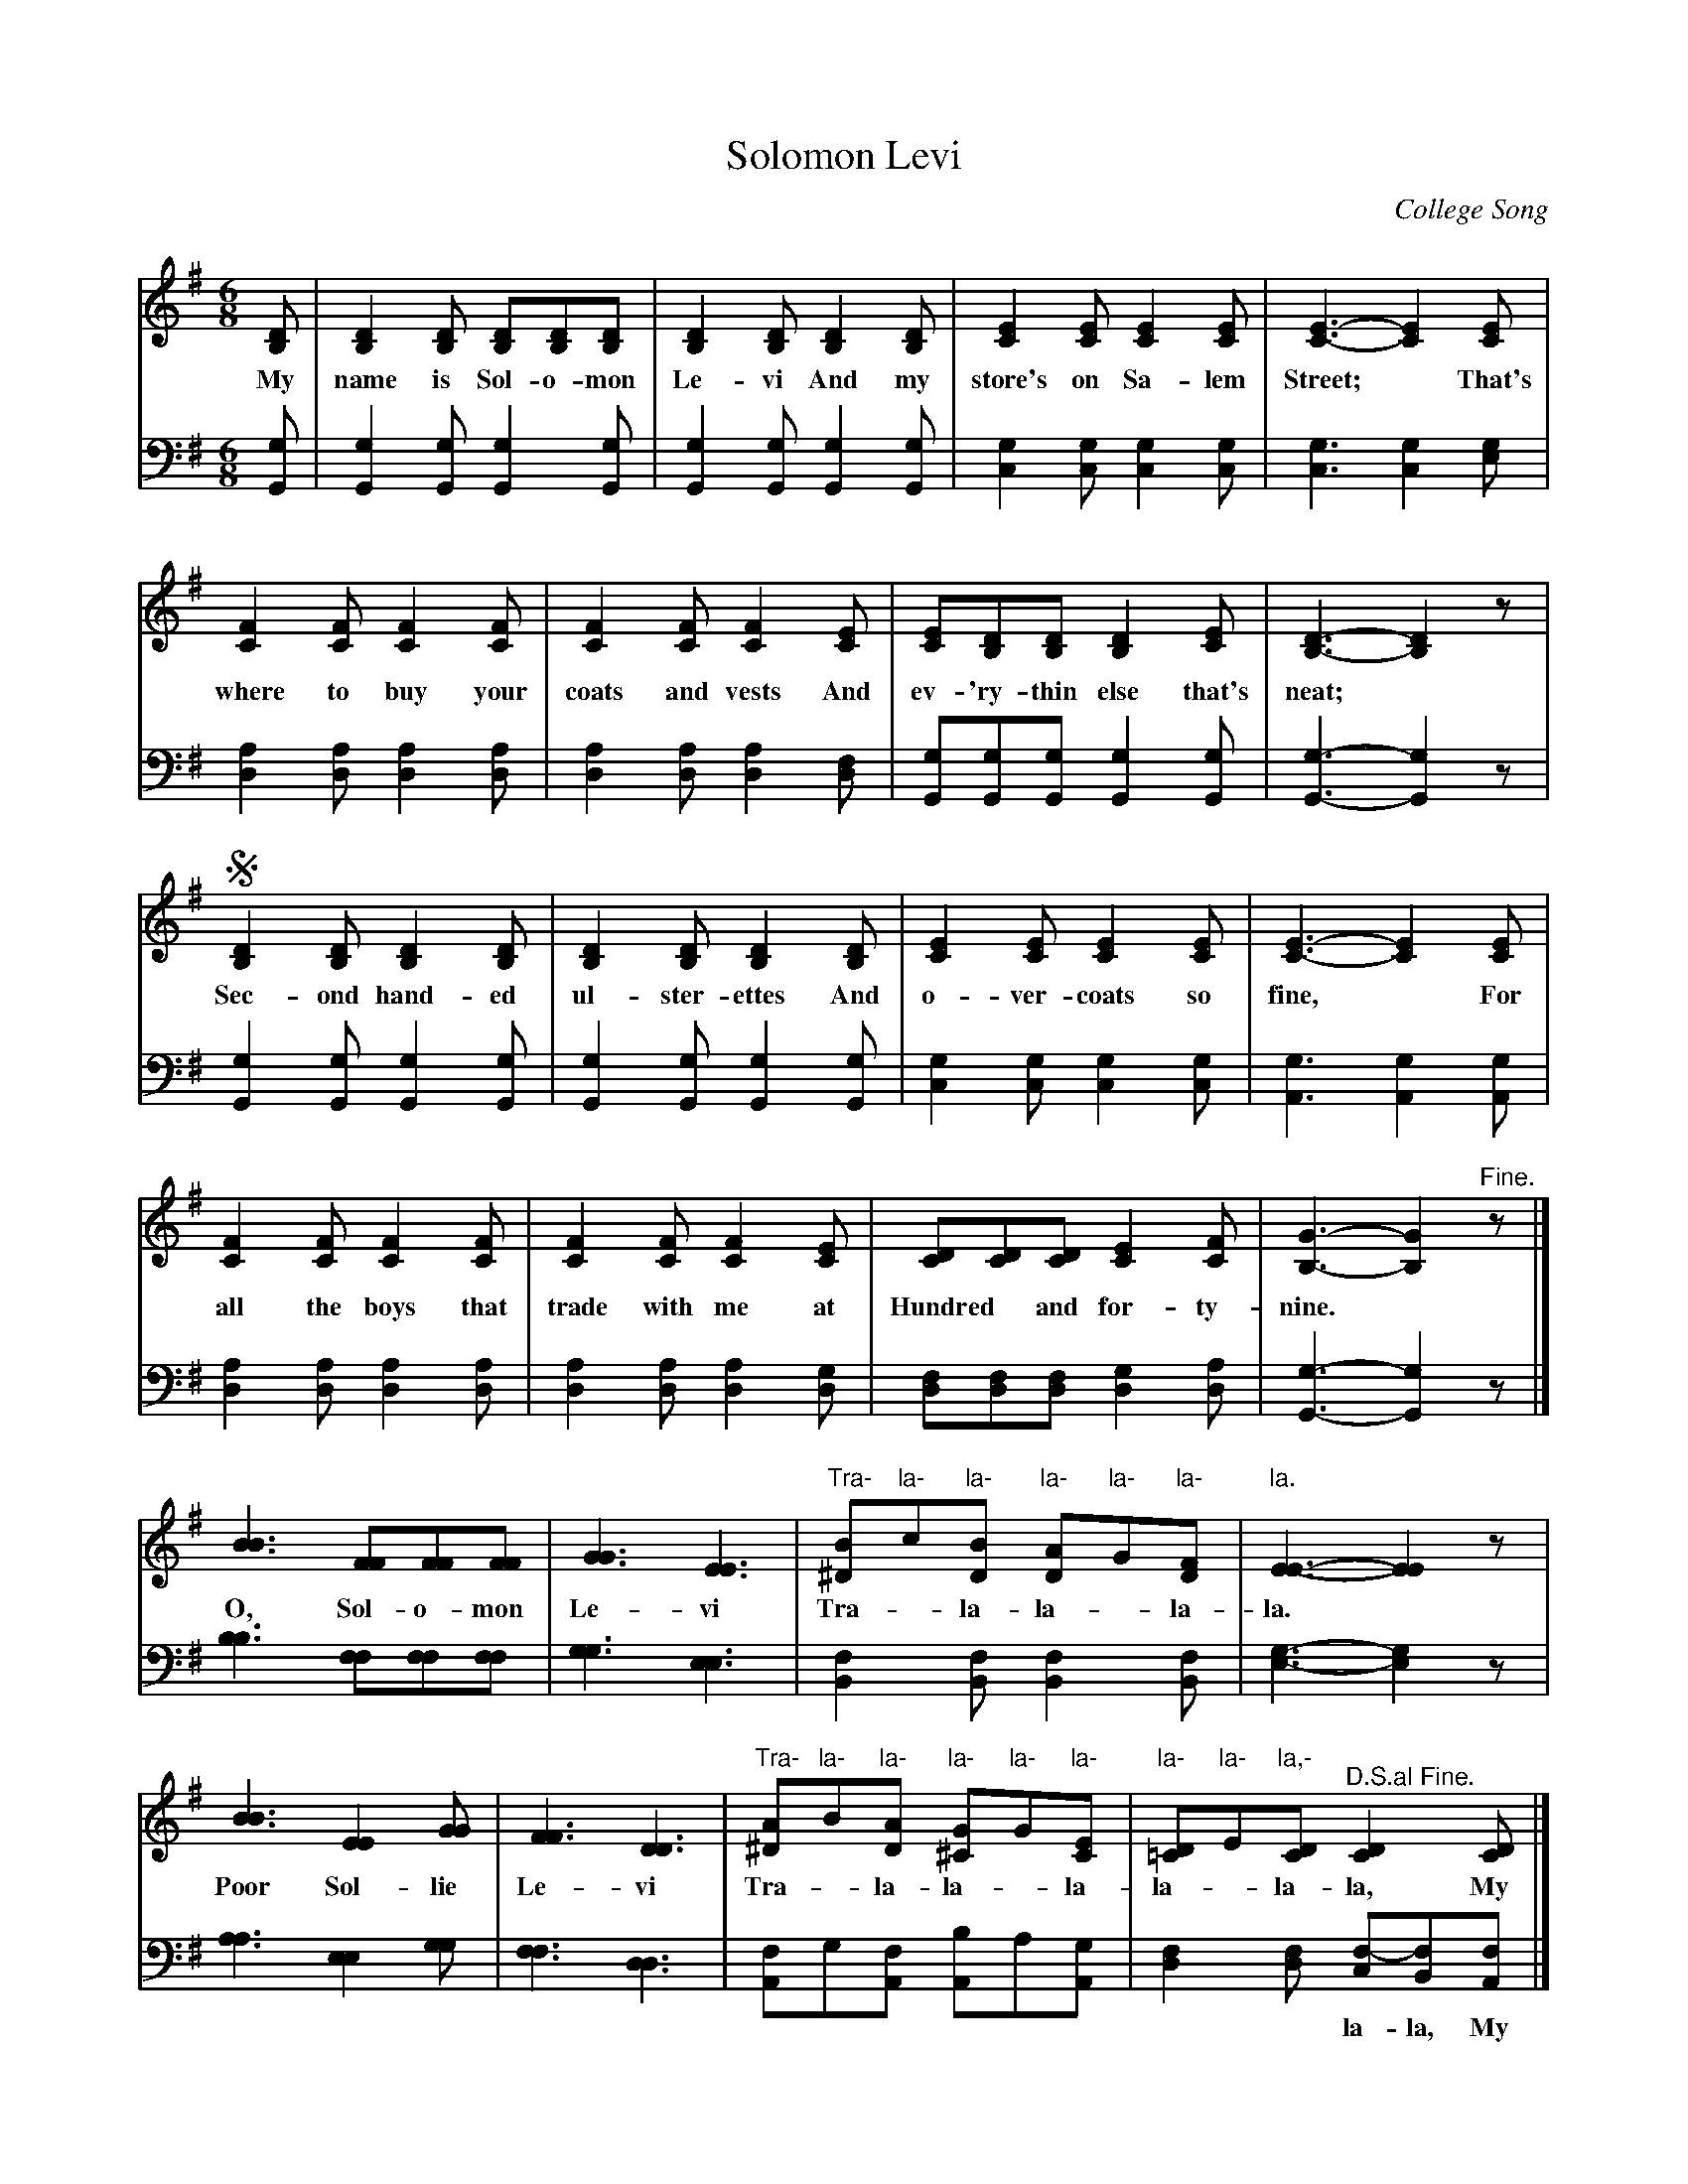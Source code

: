 X: 1221
T: Solomon Levi
O: College Song
%R: march, jig
N: This is version 1, for ABC software that doesn't understand voice overlays tremolo notation.
B: "The Golden Book of Favorite Songs", 1922
S: https://ia802507.us.archive.org/33/items/goldenbookoffavo00beat_0/goldenbookoffavo00beat_0.pdf
Z: 2020 John Chambers <jc:trillian.mit.edu>
M: 6/8
L: 1/8
K: G
V:12
%:2 
%:3 clef=bass middle=d
V:34 clef=bass middle=d
% %score (1 2) (3 4)
% - - - - - - - - - - - - - - - - - - - - - - - - -
[V:12] [DB,] | [D2B,2][DB,] [DB,][DB,][DB,] | [D2B,2][DB,] [D2B,2][DB,] | [E2C2][EC] [E2C2][EC] | [E3-C3-] [E2C2][EC] |
w: My name is Sol-o-mon Le-vi And my store's on Sa-lem Street;* That's
[V:34] [gG] | [g2G2][gG] [g2G2][gG] | [g2G2][gG] [g2G2][gG] | [g2c2][gc] [g2c2][gc] | [g3c3] [g2c2][ge] |
% - - - - - - - - - -
[V:12] [F2C2][FC] [F2C2][FC] | [F2C2][FC] [F2C2][EC] | [EC][DB,][DB,] [D2B,2][EC] | [D3B,3]- [D2B,2]z |
w: where to buy your coats and vests And ev-'ry-thin else that's neat;*
[V:34] [a2d2][ad] [a2d2][ad] | [a2d2][ad] [a2d2][fd] | [gG][gG][gG] [g2G2][gG] | [g3-G3-] [g2G2]z |
% - - - - - - - - - -
[V:12] !segno![D2B,2][DB,] [D2B,2][DB,] | [D2B,2][DB,] [D2B,2][DB,] | [E2C2][EC] [E2C2][EC] | [E3-C3-] [E2C2][EC] |
w: Sec-ond hand-ed ul-ster-ettes And o-ver-coats so fine,* For
[V:34] [g2G2][gG] [g2G2][gG] | [g2G2][gG] [g2G2][gG] | [g2c2][gc] [g2c2][gc] | [g3A3] [g2A2][gA] |
% - - - - - - - - - -
[V:12] [F2C2][FC] [F2C2][FC] | [F2C2][FC] [F2C2][EC] | [DC][DC][DC] [E2C2][FC] | [G3-B,3-] [G2B,2]"^Fine."z |]
w: all the boys that trade with me at Hundred* and for-ty-nine.*
[V:34] [a2d2][ad] [a2d2][ad] | [a2d2][ad] [a2d2][gd] | [fd][fd][fd] [g2d2][ad] | [g3-G3-] [g2G2]z |]
% - - - - - - - - - -
[V:12] [B3B3] [FF][FF][FF] | [G3G3] [E3E3] | "Tra-"[B^D2]"la-"c"la-"[BD] "la-"[AD2]"la-"G"la-"[FD] | "la."[E3-E3-] [E2E2]z |
w: O, Sol-o-mon Le-vi Tra-*la-la-*la-la.
[V:34] [b3b3] [ff][ff][ff] | [g3g3] [e3e3] | [f2B2][fB] [f2B2][fB] | [g3-e3-][g2e2]z |
% - - - - - - - - - -
[V:12] [B3B3] [E2E2][GG] | [F3F3] [D3D3] | "Tra-"[A^D2]"la-"B"la-"[AD] "la-"[G^C2]"la-"G"la-"[EC] | "la-"[D=C2]"la-"E"la,-"[DC] "^D.S.al Fine."[D2C2][DC] |]
w: Poor Sol-lie Le-vi Tra-*la-la-*la-la-*la-la, My
[V:34] [a3a3] [e2e2][gg] | [f3f3] [d3d3] | [fA2]g[fA] [bA2]a[gA] | [f2d2][fd] [f-c][fB][fA] |]
w: | | | ~ ~ la-la, My
% - - - - - - - - - -
